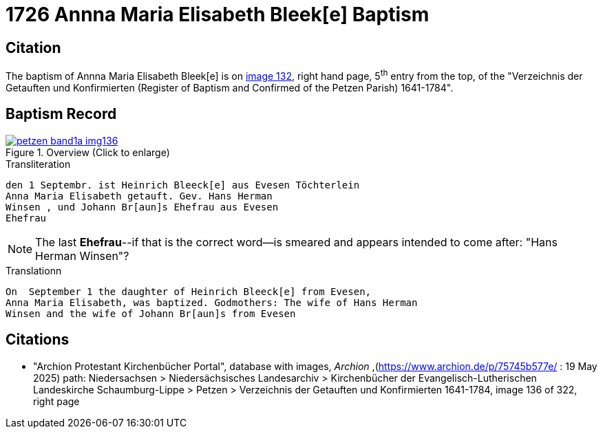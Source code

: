 = 1726 Annna Maria Elisabeth Bleek[e] Baptism
:page-role: doc-width

== Citation

The baptism of Annna Maria Elisabeth Bleek[e] is on <<image136, image 132>>, right hand page, 5^th^ entry from the top, of the
"Verzeichnis der Getauften und Konfirmierten (Register of Baptism and Confirmed of the Petzen Parish) 1641-1784".

== Baptism Record

image::petzen-band1a-img136.jpg[align=center,title='Overview (Click to enlarge)',link=self]

.Transliteration
....
den 1 Septembr. ist Heinrich Bleeck[e] aus Evesen Töchterlein 
Anna Maria Elisabeth getauft. Gev. Hans Herman
Winsen , und Johann Br[aun]s Ehefrau aus Evesen
Ehefrau
....

NOTE: The last **Ehefrau**--if that is the correct word--is smeared and appears intended to come after: "Hans Herman Winsen"?

.Translationn
....
On  September 1 the daughter of Heinrich Bleeck[e] from Evesen,
Anna Maria Elisabeth, was baptized. Godmothers: The wife of Hans Herman
Winsen and the wife of Johann Br[aun]s from Evesen
....


[bibliography]
== Citations

* [[image136]] "Archion Protestant Kirchenbücher Portal", database with images, _Archion_ ,(https://www.archion.de/p/75745b577e/ : 19 May 2025)
path: Niedersachsen > Niedersächsisches Landesarchiv > Kirchenbücher der Evangelisch-Lutherischen Landeskirche Schaumburg-Lippe > Petzen >
Verzeichnis der Getauften und Konfirmierten 1641-1784, image 136 of 322, right page
